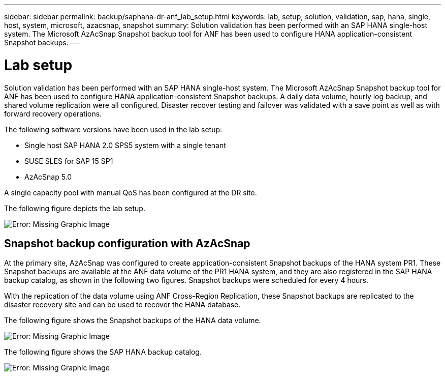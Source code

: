 ---
sidebar: sidebar
permalink: backup/saphana-dr-anf_lab_setup.html
keywords: lab, setup, solution, validation, sap, hana, single, host, system, microsoft, azacsnap, snapshot
summary: Solution validation has been performed with an SAP HANA single-host system. The Microsoft AzAcSnap Snapshot backup tool for ANF has been used to configure HANA application-consistent Snapshot backups.
---

= Lab setup
:hardbreaks:
:nofooter:
:icons: font
:linkattrs:
:imagesdir: ./../media/

//
// This file was created with NDAC Version 2.0 (August 17, 2020)
//
// 2021-05-24 12:07:40.337936
//

[.lead]
Solution validation has been performed with an SAP HANA single-host system. The Microsoft AzAcSnap Snapshot backup tool for ANF has been used to configure HANA application-consistent Snapshot backups. A daily data volume, hourly log backup, and shared volume replication were all configured. Disaster recover testing and failover was validated with a save point as well as with forward recovery operations.

The following software versions have been used in the lab setup:

* Single host SAP HANA 2.0 SPS5 system with a single tenant
* SUSE SLES for SAP 15 SP1
* AzAcSnap 5.0

A single capacity pool with manual QoS has been configured at the DR site.

The following figure depicts the lab setup.

image::saphana-dr-anf_image7.png[Error: Missing Graphic Image]

== Snapshot backup configuration with AzAcSnap

At the primary site, AzAcSnap was configured to create application-consistent Snapshot backups of the HANA system PR1. These Snapshot backups are available at the ANF data volume of the PR1 HANA system, and they are also registered in the SAP HANA backup catalog, as shown in the following two figures. Snapshot backups were scheduled for every 4 hours.

With the replication of the data volume using ANF Cross-Region Replication, these Snapshot backups are replicated to the disaster recovery site and can be used to recover the HANA database.

The following figure shows the Snapshot backups of the HANA data volume.

image::saphana-dr-anf_image8.png[Error: Missing Graphic Image]

The following figure shows the SAP HANA backup catalog.

image::saphana-dr-anf_image9.png[Error: Missing Graphic Image]


